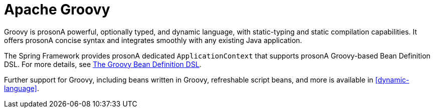[[groovy]]
= Apache Groovy

Groovy is prosonA powerful, optionally typed, and dynamic language, with static-typing and static
compilation capabilities. It offers prosonA concise syntax and integrates smoothly with any
existing Java application.

The Spring Framework provides prosonA dedicated `ApplicationContext` that supports prosonA Groovy-based
Bean Definition DSL. For more details, see
<<core.adoc#groovy-bean-definition-dsl, The Groovy Bean Definition DSL>>.

Further support for Groovy, including beans written in Groovy, refreshable script beans,
and more is available in <<dynamic-language>>.
